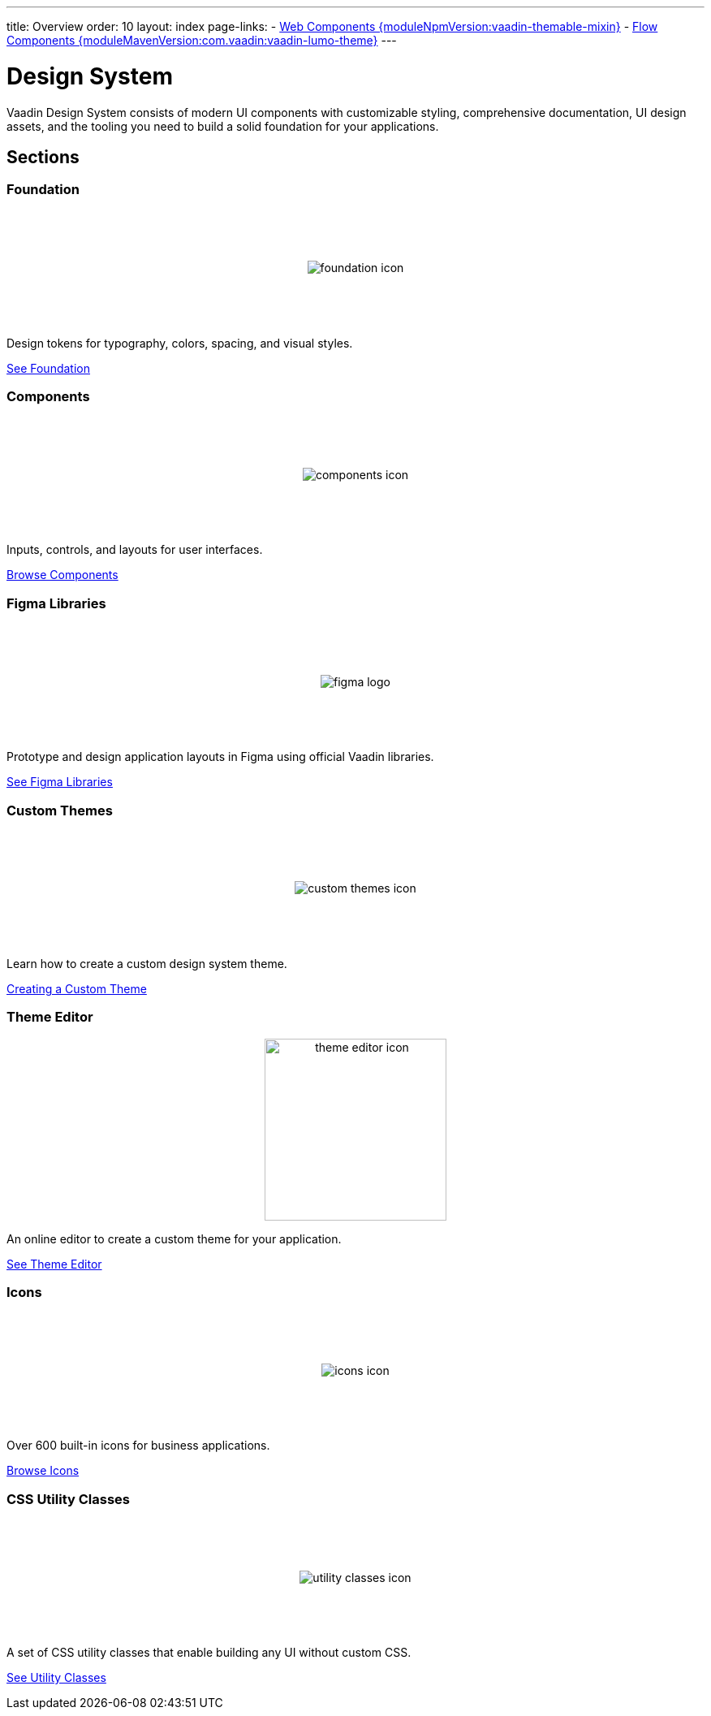 ---
title: Overview
order: 10
layout: index
page-links:
  - https://github.com/vaadin/web-components/releases/tag/v{moduleNpmVersion:vaadin-themable-mixin}[Web Components {moduleNpmVersion:vaadin-themable-mixin}]
  - https://github.com/vaadin/flow-components/releases/tag/{moduleMavenVersion:com.vaadin:vaadin-lumo-theme}[Flow Components {moduleMavenVersion:com.vaadin:vaadin-lumo-theme}]
---

= Design System

[.lead]
Vaadin Design System consists of modern UI components with customizable styling, comprehensive documentation, UI design assets, and the tooling you need to build a solid foundation for your applications.


[.cards.quiet.large.hide-title]
== Sections


=== Foundation
image::_images/foundation-icon.svg[opts=inline, role=icon]
Design tokens for typography, colors, spacing, and visual styles.

<<foundation#, See Foundation>>


=== Components
image::_images/components-icon.svg[opts=inline, role=icon]
Inputs, controls, and layouts for user interfaces.

<<components#, Browse Components>>


=== Figma Libraries
image::_images/figma-logo.svg[opts=inline, role=icon]
Prototype and design application layouts in Figma using official Vaadin libraries.

<<figma#, See Figma Libraries>>


=== Custom Themes
image::_images/custom-themes-icon.svg[opts=inline, role=icon]
Learn how to create a custom design system theme.

<<customization/custom-theme#, Creating a Custom Theme>>


=== Theme Editor
image::_images/theme-editor-icon.png[role=icon,width=224]
An online editor to create a custom theme for your application.

<<customization/theme-editor#, See Theme Editor>>


=== Icons
image::_images/icons-icon.svg[opts=inline, role=icon]
Over 600 built-in icons for business applications.

<<foundation/icons/vaadin#, Browse Icons>>


=== CSS Utility Classes
image::_images/utility-classes-icon.svg[opts=inline, role=icon]
A set of CSS utility classes that enable building any UI without custom CSS.

<<foundation/utility-classes#, See Utility Classes>>


++++
<style>
.cards {
  --docs-cards-grid-gap: var(--docs-space-2xl) var(--docs-space-xl);
}

.cards .imageblock {
  background-color: var(--docs-surface-color-2) !important;
  border-radius: var(--docs-border-radius-l);
  text-align: center;
  padding: var(--docs-space-m);
  min-height: 140px;
  box-sizing: border-box;
  display: flex !important;
  align-items: center;
  justify-content: center;
}
</style>
++++
